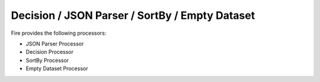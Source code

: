 Decision / JSON Parser / SortBy / Empty Dataset
===============================================

Fire provides the following processors:

* JSON Parser Processor
* Decision Processor
* SortBy Processor
* Empty Dataset Processor


